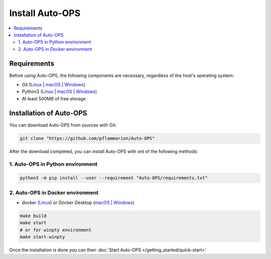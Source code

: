 =====================
Install Auto-OPS
=====================


.. contents::
    :local:

.. _install_requirements:

Requirements
=============

Before using Auto-OPS, the following components are necessary, regardless of the host's operating system:

* Git (`Linux <https://github.com/git-guides/install-git#install-git-on-linux>`__ | `macOS <https://github.com/git-guides/install-git#install-git-on-mac>`__ | `Windows <https://github.com/git-guides/install-git#install-git-on-windows>`__)
* Python3 (`Linux <https://docs.python.org/3/using/unix.html#on-linux>`__ | `macOS <https://www.python.org/downloads/macos/>`__ | `Windows <https://www.python.org/downloads/windows/>`__)
* At least 500MB of free storage


Installation of Auto-OPS
=========================

You can download Auto-OPS from sources with Git:

.. code-block:: bash

   git clone "https://github.com/pflammarion/Auto-OPS"


After the download completed, you can install Auto-OPS with ont of the following methods:

1. Auto-OPS in Python environment
---------------------------------

.. code-block:: bash

   python3 -m pip install --user --requirement "Auto-OPS/requirements.txt"



2. Auto-OPS in Docker environment
---------------------------------

* docker (`Linux <https://docs.docker.com/engine/install/debian/>`__) or Docker Desktop (`macOS <https://docs.docker.com/desktop/install/mac-install/>`__ | `Windows <https://docs.docker.com/desktop/install/windows-install/>`__)

.. code-block:: bash

    make build
    make start
    # or for winpty environment
    make start-winpty


Once the installation is done you can then :doc:`Start Auto-OPS </getting_started/quick-start>`

